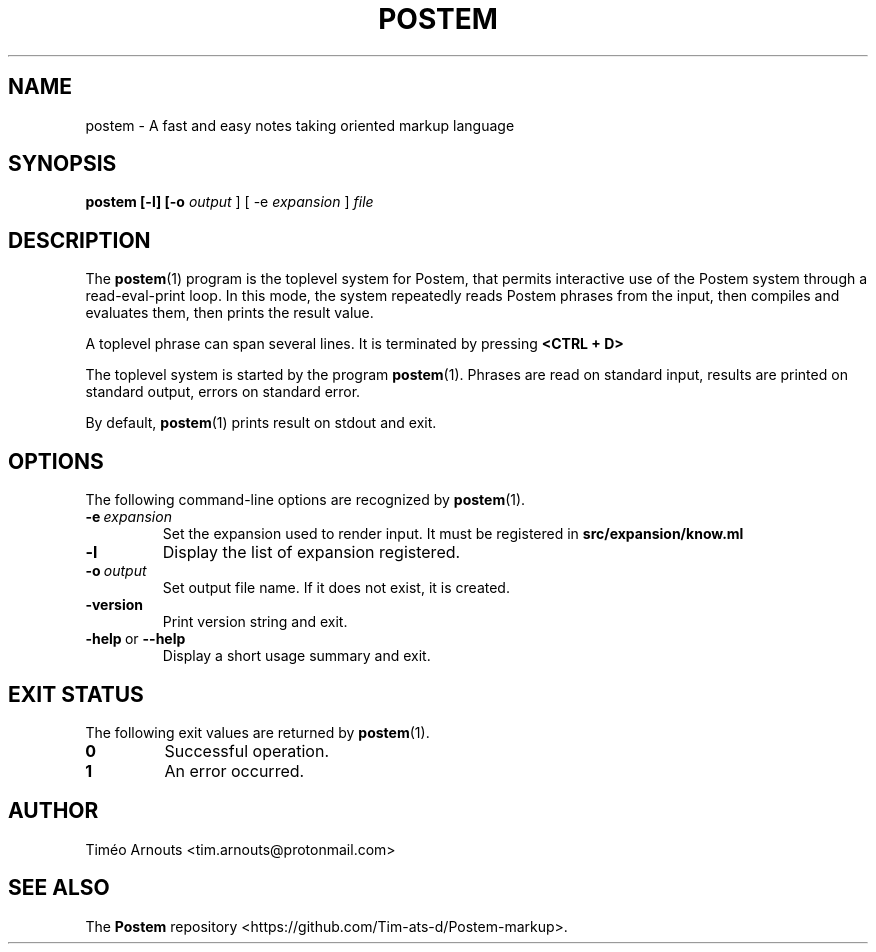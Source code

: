 .TH POSTEM 1 "October 2021"

.SH NAME
postem \- A fast and easy notes taking oriented markup language

.SH SYNOPSIS
.B postem [-l] [-o
.I output
] [ -e
.I expansion
]
.I file

.SH DESCRIPTION

The
.BR postem (1)
program is the toplevel system for Postem, that permits interactive use of
the Postem system through a read-eval-print loop. In this mode, the  system repeatedly
reads Postem phrases from the input, then compiles and evaluates them, then
prints the result value.

A  toplevel phrase can span several lines. It is terminated by pressing
.B <CTRL + D>
.

The toplevel system is started by the program
.BR postem (1).
Phrases are read on standard input, results are printed on standard
output, errors on standard error.

By default,
.BR postem (1)
prints result on stdout and exit.

.SH OPTIONS

The following command-line options are recognized by
.BR postem (1).

.TP
.BI \-e \ expansion
Set the expansion used to render input. It must be registered in
.B src/expansion/know.ml
.

.TP
.B \-l
Display the list of expansion registered.

.TP
.BI \-o \ output
Set output file name. If it does not exist, it is created.

.TP
.B \-version
Print version string and exit.

.TP
.BR \-help \ or \ \-\-help
Display a short usage summary and exit.

.SH EXIT STATUS

The following exit values are returned by
.BR postem (1).

.TP
.B 0
Successful operation.

.TP
.B 1
An error occurred.



.SH AUTHOR
Timéo Arnouts <tim.arnouts@protonmail.com>

.SH "SEE ALSO"

The
.B
Postem
repository
<https://github.com/Tim-ats-d/Postem-markup>.


